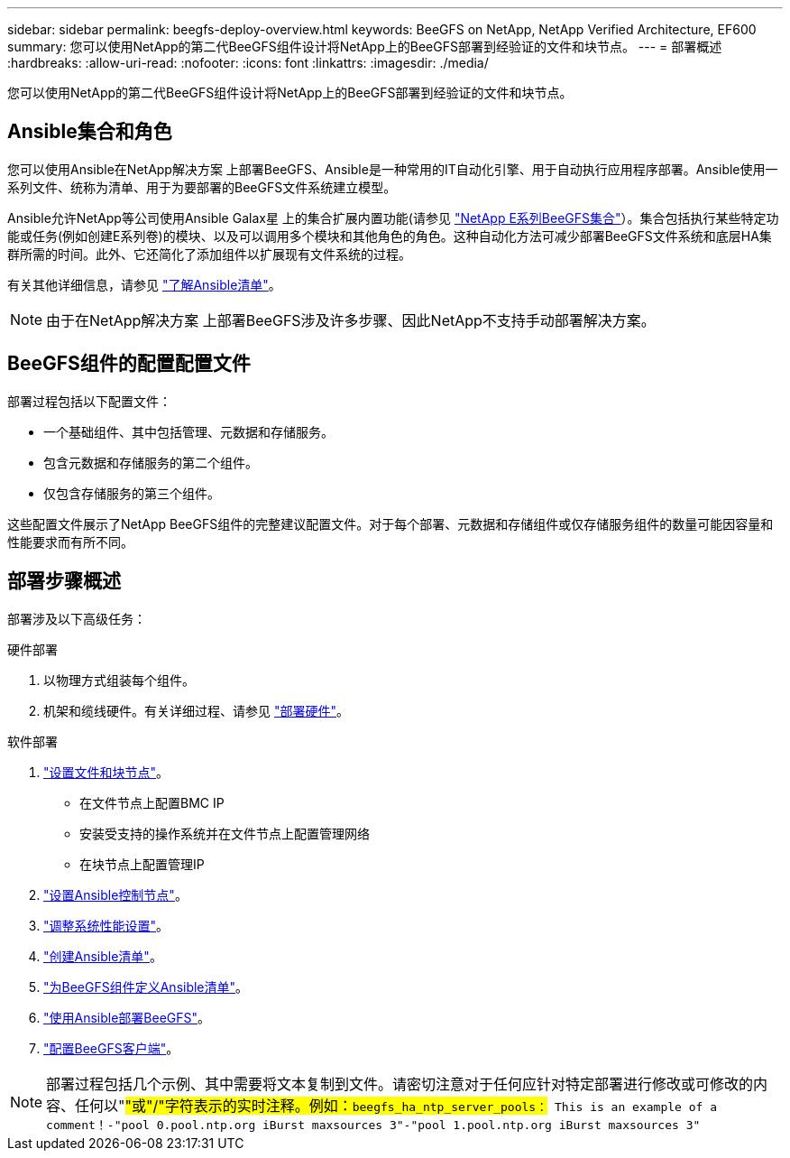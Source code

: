 ---
sidebar: sidebar 
permalink: beegfs-deploy-overview.html 
keywords: BeeGFS on NetApp, NetApp Verified Architecture, EF600 
summary: 您可以使用NetApp的第二代BeeGFS组件设计将NetApp上的BeeGFS部署到经验证的文件和块节点。 
---
= 部署概述
:hardbreaks:
:allow-uri-read: 
:nofooter: 
:icons: font
:linkattrs: 
:imagesdir: ./media/


[role="lead"]
您可以使用NetApp的第二代BeeGFS组件设计将NetApp上的BeeGFS部署到经验证的文件和块节点。



== Ansible集合和角色

您可以使用Ansible在NetApp解决方案 上部署BeeGFS、Ansible是一种常用的IT自动化引擎、用于自动执行应用程序部署。Ansible使用一系列文件、统称为清单、用于为要部署的BeeGFS文件系统建立模型。

Ansible允许NetApp等公司使用Ansible Galax星 上的集合扩展内置功能(请参见 https://galaxy.ansible.com/netapp_eseries["NetApp E系列BeeGFS集合"^]）。集合包括执行某些特定功能或任务(例如创建E系列卷)的模块、以及可以调用多个模块和其他角色的角色。这种自动化方法可减少部署BeeGFS文件系统和底层HA集群所需的时间。此外、它还简化了添加组件以扩展现有文件系统的过程。

有关其他详细信息，请参见 link:beegfs-deploy-learn-ansible.html["了解Ansible清单"]。


NOTE: 由于在NetApp解决方案 上部署BeeGFS涉及许多步骤、因此NetApp不支持手动部署解决方案。



== BeeGFS组件的配置配置文件

部署过程包括以下配置文件：

* 一个基础组件、其中包括管理、元数据和存储服务。
* 包含元数据和存储服务的第二个组件。
* 仅包含存储服务的第三个组件。


这些配置文件展示了NetApp BeeGFS组件的完整建议配置文件。对于每个部署、元数据和存储组件或仅存储服务组件的数量可能因容量和性能要求而有所不同。



== 部署步骤概述

部署涉及以下高级任务：

.硬件部署
. 以物理方式组装每个组件。
. 机架和缆线硬件。有关详细过程、请参见 link:beegfs-deploy-hardware.html["部署硬件"]。


.软件部署
. link:beegfs-deploy-setup-nodes.html["设置文件和块节点"]。
+
** 在文件节点上配置BMC IP
** 安装受支持的操作系统并在文件节点上配置管理网络
** 在块节点上配置管理IP


. link:beegfs-deploy-setting-up-an-ansible-control-node.html["设置Ansible控制节点"]。
. link:beegfs-deploy-file-node-tuning.html["调整系统性能设置"]。
. link:beegfs-deploy-create-inventory.html["创建Ansible清单"]。
. link:beegfs-deploy-define-inventory.html["为BeeGFS组件定义Ansible清单"]。
. link:beegfs-deploy-playbook.html["使用Ansible部署BeeGFS"]。
. link:beegfs-deploy-configure-clients.html["配置BeeGFS客户端"]。



NOTE: 部署过程包括几个示例、其中需要将文本复制到文件。请密切注意对于任何应针对特定部署进行修改或可修改的内容、任何以"#"或"/"字符表示的实时注释。例如：`beegfs_ha_ntp_server_pools：# This is an example of a comment！-"pool 0.pool.ntp.org iBurst maxsources 3"-"pool 1.pool.ntp.org iBurst maxsources 3"`
